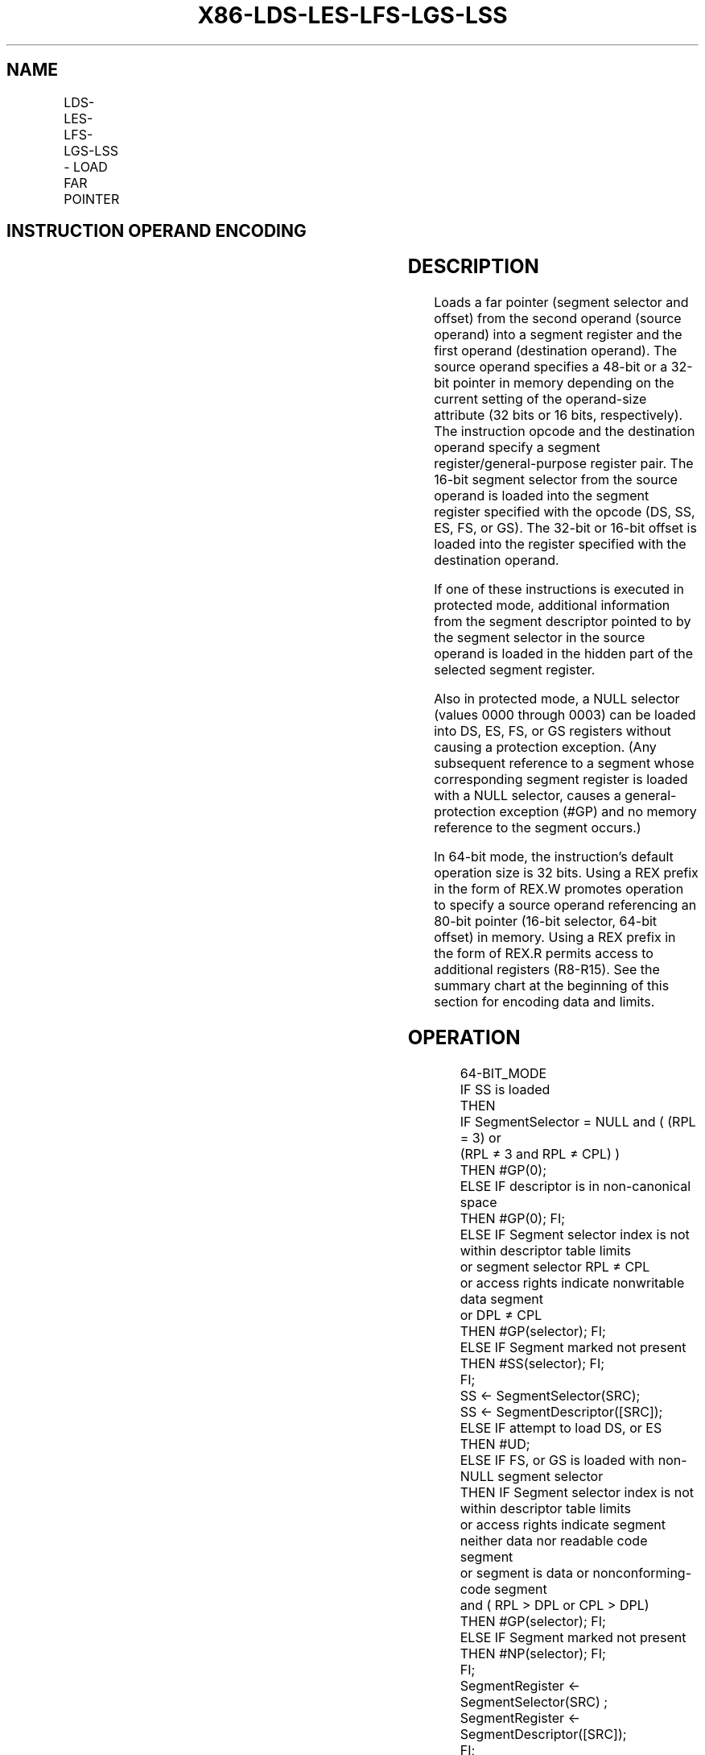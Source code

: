 .nh
.TH "X86-LDS-LES-LFS-LGS-LSS" "7" "May 2019" "TTMO" "Intel x86-64 ISA Manual"
.SH NAME
LDS-LES-LFS-LGS-LSS - LOAD FAR POINTER
.TS
allbox;
l l l l l l 
l l l l l l .
\fB\fCOpcode\fR	\fB\fCInstruction\fR	\fB\fCOp/En\fR	\fB\fC64\-Bit Mode\fR	\fB\fCCompat/Leg Mode\fR	\fB\fCDescription\fR
C5 /r	LDS r16,m16:16	RM	Invalid	Valid	T{
Load DS:r16 with far pointer from memory.
T}
C5 /r	LDS r32,m16:32	RM	Invalid	Valid	T{
Load DS:r32 with far pointer from memory.
T}
0F B2 /r	LSS r16,m16:16	RM	Valid	Valid	T{
Load SS:r16 with far pointer from memory.
T}
0F B2 /r	LSS r32,m16:32	RM	Valid	Valid	T{
Load SS:r32 with far pointer from memory.
T}
REX + 0F B2 /r	LSS r64,m16:64	RM	Valid	N.E.	T{
Load SS:r64 with far pointer from memory.
T}
C4 /r	LES r16,m16:16	RM	Invalid	Valid	T{
Load ES:r16 with far pointer from memory.
T}
C4 /r	LES r32,m16:32	RM	Invalid	Valid	T{
Load ES:r32 with far pointer from memory.
T}
0F B4 /r	LFS r16,m16:16	RM	Valid	Valid	T{
Load FS:r16 with far pointer from memory.
T}
0F B4 /r	LFS r32,m16:32	RM	Valid	Valid	T{
Load FS:r32 with far pointer from memory.
T}
REX + 0F B4 /r	LFS r64,m16:64	RM	Valid	N.E.	T{
Load FS:r64 with far pointer from memory.
T}
0F B5 /r	LGS r16,m16:16	RM	Valid	Valid	T{
Load GS:r16 with far pointer from memory.
T}
0F B5 /r	LGS r32,m16:32	RM	Valid	Valid	T{
Load GS:r32 with far pointer from memory.
T}
REX + 0F B5 /r	LGS r64,m16:64	RM	Valid	N.E.	T{
Load GS:r64 with far pointer from memory.
T}
.TE

.SH INSTRUCTION OPERAND ENCODING
.TS
allbox;
l l l l l 
l l l l l .
Op/En	Operand 1	Operand 2	Operand 3	Operand 4
RM	ModRM:reg (w)	ModRM:r/m (r)	NA	NA
.TE

.SH DESCRIPTION
.PP
Loads a far pointer (segment selector and offset) from the second
operand (source operand) into a segment register and the first operand
(destination operand). The source operand specifies a 48\-bit or a 32\-bit
pointer in memory depending on the current setting of the operand\-size
attribute (32 bits or 16 bits, respectively). The instruction opcode and
the destination operand specify a segment register/general\-purpose
register pair. The 16\-bit segment selector from the source operand is
loaded into the segment register specified with the opcode (DS, SS, ES,
FS, or GS). The 32\-bit or 16\-bit offset is loaded into the register
specified with the destination operand.

.PP
If one of these instructions is executed in protected mode, additional
information from the segment descriptor pointed to by the segment
selector in the source operand is loaded in the hidden part of the
selected segment register.

.PP
Also in protected mode, a NULL selector (values 0000 through 0003) can
be loaded into DS, ES, FS, or GS registers without causing a protection
exception. (Any subsequent reference to a segment whose corresponding
segment register is loaded with a NULL selector, causes a
general\-protection exception (#GP) and no memory reference to the
segment occurs.)

.PP
In 64\-bit mode, the instruction’s default operation size is 32 bits.
Using a REX prefix in the form of REX.W promotes operation to specify a
source operand referencing an 80\-bit pointer (16\-bit selector, 64\-bit
offset) in memory. Using a REX prefix in the form of REX.R permits
access to additional registers (R8\-R15). See the summary chart at the
beginning of this section for encoding data and limits.

.SH OPERATION
.PP
.RS

.nf
64\-BIT\_MODE
    IF SS is loaded
        THEN
            IF SegmentSelector = NULL and ( (RPL = 3) or
                    (RPL ≠ 3 and RPL ≠ CPL) )
                THEN #GP(0);
            ELSE IF descriptor is in non\-canonical space
                THEN #GP(0); FI;
            ELSE IF Segment selector index is not within descriptor table limits
                    or segment selector RPL ≠ CPL
                    or access rights indicate nonwritable data segment
                    or DPL ≠ CPL
                THEN #GP(selector); FI;
            ELSE IF Segment marked not present
                THEN #SS(selector); FI;
            FI;
            SS ← SegmentSelector(SRC);
            SS ← SegmentDescriptor([SRC]);
    ELSE IF attempt to load DS, or ES
        THEN #UD;
    ELSE IF FS, or GS is loaded with non\-NULL segment selector
        THEN IF Segment selector index is not within descriptor table limits
            or access rights indicate segment neither data nor readable code segment
            or segment is data or nonconforming\-code segment
            and ( RPL > DPL or CPL > DPL)
                THEN #GP(selector); FI;
            ELSE IF Segment marked not present
                THEN #NP(selector); FI;
            FI;
            SegmentRegister ← SegmentSelector(SRC) ;
            SegmentRegister ← SegmentDescriptor([SRC]);
        FI;
    ELSE IF FS, or GS is loaded with a NULL selector:
        THEN
            SegmentRegister ← NULLSelector;
            SegmentRegister(DescriptorValidBit) ← 0; FI; (* Hidden flag;
                not accessible by software *)
    FI;
    DEST ← Offset(SRC);
PREOTECTED MODE OR COMPATIBILITY MODE;
    IF SS is loaded
        THEN
            IF SegementSelector = NULL
                THEN #GP(0);
            ELSE IF Segment selector index is not within descriptor table limits
                    or segment selector RPL ≠ CPL
                    or access rights indicate nonwritable data segment
                    or DPL ≠ CPL
                THEN #GP(selector); FI;
            ELSE IF Segment marked not present
                THEN #SS(selector); FI;
            FI;
            SS ← SegmentSelector(SRC);
            SS ← SegmentDescriptor([SRC]);
    ELSE IF DS, ES, FS, or GS is loaded with non\-NULL segment selector
        THEN IF Segment selector index is not within descriptor table limits
            or access rights indicate segment neither data nor readable code segment
            or segment is data or nonconforming\-code segment
            and (RPL > DPL or CPL > DPL)
                THEN #GP(selector); FI;
            ELSE IF Segment marked not present
                THEN #NP(selector); FI;
            FI;
            SegmentRegister ← SegmentSelector(SRC) AND RPL;
            SegmentRegister ← SegmentDescriptor([SRC]);
        FI;
    ELSE IF DS, ES, FS, or GS is loaded with a NULL selector:
        THEN
            SegmentRegister ← NULLSelector;
            SegmentRegister(DescriptorValidBit) ← 0; FI; (* Hidden flag;
                not accessible by software *)
    FI;
    DEST ← Offset(SRC);
Real\-Address or Virtual\-8086 Mode
    SegmentRegister ← SegmentSelector(SRC); FI;
    DEST ← Offset(SRC);

.fi
.RE

.SH FLAGS AFFECTED
.PP
None

.SH PROTECTED MODE EXCEPTIONS
.TS
allbox;
l l 
l l .
#UD	T{
If source operand is not a memory location.
T}
	If the LOCK prefix is used.
#GP(0)	T{
If a NULL selector is loaded into the SS register.
T}
	T{
If a memory operand effective address is outside the CS, DS, ES, FS, or GS segment limit.
T}
	T{
If the DS, ES, FS, or GS register is used to access memory and it contains a NULL segment selector.
T}
#GP(selector)	T{
If the SS register is being loaded and any of the following is true: the segment selector index is not within the descriptor table limits, the segment selector RPL is not equal to CPL, the segment is a non\-writable data segment, or DPL is not equal to CPL.
T}
	T{
If the DS, ES, FS, or GS register is being loaded with a non\-NULL segment selector and any of the following is true: the segment selector index is not within descriptor table limits, the segment is neither a data nor a readable code segment, or the segment is a data or nonconforming\-code segment and both RPL and CPL are greater than DPL.
T}
#SS(0)	T{
If a memory operand effective address is outside the SS segment limit.
T}
#SS(selector)	T{
If the SS register is being loaded and the segment is marked not present.
T}
#NP(selector)	T{
If DS, ES, FS, or GS register is being loaded with a non\-NULL segment selector and the segment is marked not present.
T}
#PF(fault\-code)	If a page fault occurs.
#AC(0)	T{
If alignment checking is enabled and an unaligned memory reference is made while the current privilege level is 3.
T}
.TE

.SH REAL\-ADDRESS MODE EXCEPTIONS
.TS
allbox;
l l 
l l .
#GP	T{
If a memory operand effective address is outside the CS, DS, ES, FS, or GS segment limit.
T}
#SS	T{
If a memory operand effective address is outside the SS segment limit.
T}
#UD	T{
If source operand is not a memory location.
T}
	If the LOCK prefix is used.
.TE

.SH VIRTUAL\-8086 MODE EXCEPTIONS
.TS
allbox;
l l 
l l .
#UD	T{
If source operand is not a memory location.
T}
	If the LOCK prefix is used.
#GP(0)	T{
If a memory operand effective address is outside the CS, DS, ES, FS, or GS segment limit.
T}
#SS(0)	T{
If a memory operand effective address is outside the SS segment limit.
T}
#PF(fault\-code)	If a page fault occurs.
#AC(0)	T{
If alignment checking is enabled and an unaligned memory reference is made.
T}
.TE

.SH COMPATIBILITY MODE EXCEPTIONS
.PP
Same exceptions as in protected mode.

.SH 64\-BIT MODE EXCEPTIONS
.TS
allbox;
l l 
l l .
#GP(0)	T{
If the memory address is in a non\-canonical form.
T}
	T{
If a NULL selector is attempted to be loaded into the SS register in compatibility mode.
T}
	T{
If a NULL selector is attempted to be loaded into the SS register in CPL3 and 64\-bit mode.
T}
	T{
If a NULL selector is attempted to be loaded into the SS register in non\-CPL3 and 64\-bit mode where its RPL is not equal to CPL.
T}
#GP(Selector)	T{
If the FS, or GS register is being loaded with a non\-NULL segment selector and any of the following is true: the segment selector index is not within descriptor table limits, the memory address of the descriptor is non\-canonical, the segment is neither a data nor a readable code segment, or the segment is a data or nonconforming\-code segment and both RPL and CPL are greater than DPL.
T}
	T{
If the SS register is being loaded and any of the following is true: the segment selector index is not within the descriptor table limits, the memory address of the descriptor is non\-canonical, the segment selector RPL is not equal to CPL, the segment is a nonwritable data segment, or DPL is not equal to CPL.
T}
#SS(0)	T{
If a memory operand effective address is non\-canonical
T}
#SS(Selector)	T{
If the SS register is being loaded and the segment is marked not present.
T}
#NP(selector)	T{
If FS, or GS register is being loaded with a non\-NULL segment selector and the segment is marked not present.
T}
#PF(fault\-code)	If a page fault occurs.
#AC(0)	T{
If alignment checking is enabled and an unaligned memory reference is made while the current privilege level is 3.
T}
#UD	T{
If source operand is not a memory location.
T}
	If the LOCK prefix is used.
.TE

.SH SEE ALSO
.PP
x86\-manpages(7) for a list of other x86\-64 man pages.

.SH COLOPHON
.PP
This UNOFFICIAL, mechanically\-separated, non\-verified reference is
provided for convenience, but it may be incomplete or broken in
various obvious or non\-obvious ways. Refer to Intel® 64 and IA\-32
Architectures Software Developer’s Manual for anything serious.

.br
This page is generated by scripts; therefore may contain visual or semantical bugs. Please report them (or better, fix them) on https://github.com/ttmo-O/x86-manpages.

.br
MIT licensed by TTMO 2020 (Turkish Unofficial Chamber of Reverse Engineers - https://ttmo.re).
